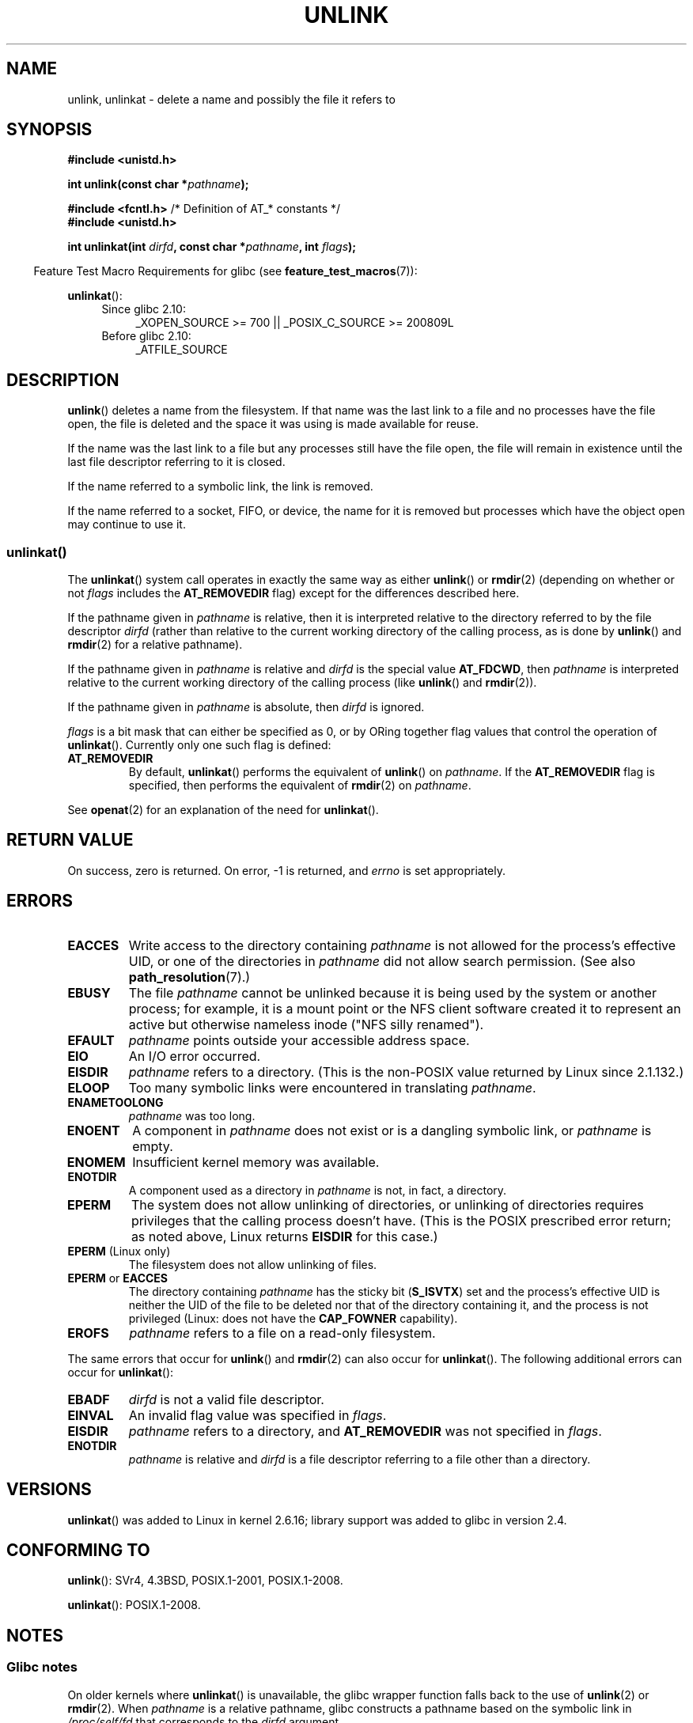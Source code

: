 .\" This manpage is Copyright (C) 1992 Drew Eckhardt;
.\"             and Copyright (C) 1993 Ian Jackson
.\"             and Copyright (C) 2006, 2014 Michael Kerrisk.
.\"
.\" %%%LICENSE_START(VERBATIM)
.\" Permission is granted to make and distribute verbatim copies of this
.\" manual provided the copyright notice and this permission notice are
.\" preserved on all copies.
.\"
.\" Permission is granted to copy and distribute modified versions of this
.\" manual under the conditions for verbatim copying, provided that the
.\" entire resulting derived work is distributed under the terms of a
.\" permission notice identical to this one.
.\"
.\" Since the Linux kernel and libraries are constantly changing, this
.\" manual page may be incorrect or out-of-date.  The author(s) assume no
.\" responsibility for errors or omissions, or for damages resulting from
.\" the use of the information contained herein.  The author(s) may not
.\" have taken the same level of care in the production of this manual,
.\" which is licensed free of charge, as they might when working
.\" professionally.
.\"
.\" Formatted or processed versions of this manual, if unaccompanied by
.\" the source, must acknowledge the copyright and authors of this work.
.\" %%%LICENSE_END
.\"
.\" Modified 1993-07-24 by Rik Faith <faith@cs.unc.edu>
.\" Modified 1996-09-08 by Arnt Gulbrandsen <agulbra@troll.no>
.\" Modified 1997-01-31 by Eric S. Raymond <esr@thyrsus.com>
.\" Modified 2001-05-17 by aeb
.\" Modified 2004-06-23 by Michael Kerrisk <mtk.manpages@gmail.com>
.\"
.TH UNLINK 2 2014-08-19 "Linux" "Linux Programmer's Manual"
.SH NAME
unlink, unlinkat \- delete a name and possibly the file it refers to
.SH SYNOPSIS
.nf
.B #include <unistd.h>
.sp
.BI "int unlink(const char *" pathname );
.sp
.BR "#include <fcntl.h>           " "/* Definition of AT_* constants */"
.B #include <unistd.h>
.sp
.BI "int unlinkat(int " dirfd ", const char *" pathname ", int " flags );
.fi
.sp
.in -4n
Feature Test Macro Requirements for glibc (see
.BR feature_test_macros (7)):
.in
.sp
.BR unlinkat ():
.PD 0
.ad l
.RS 4
.TP 4
Since glibc 2.10:
_XOPEN_SOURCE\ >=\ 700 || _POSIX_C_SOURCE\ >=\ 200809L
.TP
Before glibc 2.10:
_ATFILE_SOURCE
.RE
.ad
.PD
.SH DESCRIPTION
.BR unlink ()
deletes a name from the filesystem.
If that name was the
last link to a file and no processes have the file open, the file is
deleted and the space it was using is made available for reuse.

If the name was the last link to a file but any processes still have
the file open, the file will remain in existence until the last file
descriptor referring to it is closed.

If the name referred to a symbolic link, the link is removed.

If the name referred to a socket, FIFO, or device, the name for it is
removed but processes which have the object open may continue to use
it.
.SS unlinkat()
The
.BR unlinkat ()
system call operates in exactly the same way as either
.BR unlink ()
or
.BR rmdir (2)
(depending on whether or not
.I flags
includes the
.B AT_REMOVEDIR
flag)
except for the differences described here.

If the pathname given in
.I pathname
is relative, then it is interpreted relative to the directory
referred to by the file descriptor
.I dirfd
(rather than relative to the current working directory of
the calling process, as is done by
.BR unlink ()
and
.BR rmdir (2)
for a relative pathname).

If the pathname given in
.I pathname
is relative and
.I dirfd
is the special value
.BR AT_FDCWD ,
then
.I pathname
is interpreted relative to the current working
directory of the calling process (like
.BR unlink ()
and
.BR rmdir (2)).

If the pathname given in
.I pathname
is absolute, then
.I dirfd
is ignored.

.I flags
is a bit mask that can either be specified as 0, or by ORing
together flag values that control the operation of
.BR unlinkat ().
Currently only one such flag is defined:
.TP
.B AT_REMOVEDIR
By default,
.BR unlinkat ()
performs the equivalent of
.BR unlink ()
on
.IR pathname .
If the
.B AT_REMOVEDIR
flag is specified, then
performs the equivalent of
.BR rmdir (2)
on
.IR pathname .
.PP
See
.BR openat (2)
for an explanation of the need for
.BR unlinkat ().
.SH RETURN VALUE
On success, zero is returned.
On error, \-1 is returned, and
.I errno
is set appropriately.
.SH ERRORS
.TP
.B EACCES
Write access to the directory containing
.I pathname
is not allowed for the process's effective UID, or one of the
directories in
.I pathname
did not allow search permission.
(See also
.BR path_resolution (7).)
.TP
.BR EBUSY
The file
.I pathname
cannot be unlinked because it is being used by the system
or another process;
for example, it is a mount point
or the NFS client software created it to represent an
active but otherwise nameless inode ("NFS silly renamed").
.TP
.B EFAULT
.I pathname
points outside your accessible address space.
.TP
.B EIO
An I/O error occurred.
.TP
.B EISDIR
.I pathname
refers to a directory.
(This is the non-POSIX value returned by Linux since 2.1.132.)
.TP
.B ELOOP
Too many symbolic links were encountered in translating
.IR pathname .
.TP
.B ENAMETOOLONG
.IR pathname " was too long."
.TP
.B ENOENT
A component in
.I pathname
does not exist or is a dangling symbolic link, or
.I pathname
is empty.
.TP
.B ENOMEM
Insufficient kernel memory was available.
.TP
.B ENOTDIR
A component used as a directory in
.I pathname
is not, in fact, a directory.
.TP
.B EPERM
The system does not allow unlinking of directories,
or unlinking of directories requires privileges that the
calling process doesn't have.
(This is the POSIX prescribed error return;
as noted above, Linux returns
.B EISDIR
for this case.)
.TP
.BR EPERM " (Linux only)"
The filesystem does not allow unlinking of files.
.TP
.BR EPERM " or " EACCES
The directory containing
.I pathname
has the sticky bit
.RB ( S_ISVTX )
set and the process's effective UID is neither the UID of the file to
be deleted nor that of the directory containing it, and
the process is not privileged (Linux: does not have the
.B CAP_FOWNER
capability).
.TP
.B EROFS
.I pathname
refers to a file on a read-only filesystem.
.PP
The same errors that occur for
.BR unlink ()
and
.BR rmdir (2)
can also occur for
.BR unlinkat ().
The following additional errors can occur for
.BR unlinkat ():
.TP
.B EBADF
.I dirfd
is not a valid file descriptor.
.TP
.B EINVAL
An invalid flag value was specified in
.IR flags .
.TP
.B EISDIR
.I pathname
refers to a directory, and
.B AT_REMOVEDIR
was not specified in
.IR flags .
.TP
.B ENOTDIR
.I pathname
is relative and
.I dirfd
is a file descriptor referring to a file other than a directory.
.SH VERSIONS
.BR unlinkat ()
was added to Linux in kernel 2.6.16;
library support was added to glibc in version 2.4.
.SH CONFORMING TO
.BR unlink ():
SVr4, 4.3BSD, POSIX.1-2001, POSIX.1-2008.
.\" SVr4 documents additional error
.\" conditions EINTR, EMULTIHOP, ETXTBSY, ENOLINK.

.BR unlinkat ():
POSIX.1-2008.
.SH NOTES
.SS Glibc notes
On older kernels where
.BR unlinkat ()
is unavailable, the glibc wrapper function falls back to the use of
.BR unlink (2)
or
.BR rmdir (2).
When
.I pathname
is a relative pathname,
glibc constructs a pathname based on the symbolic link in
.IR /proc/self/fd
that corresponds to the
.IR dirfd
argument.
.SH BUGS
Infelicities in the protocol underlying NFS can cause the unexpected
disappearance of files which are still being used.
.SH SEE ALSO
.BR rm (1),
.BR chmod (2),
.BR link (2),
.BR mknod (2),
.BR open (2),
.BR rename (2),
.BR rmdir (2),
.BR mkfifo (3),
.BR remove (3),
.BR path_resolution (7),
.BR symlink (7)
.SH COLOPHON
This page is part of release 3.72 of the Linux
.I man-pages
project.
A description of the project,
information about reporting bugs,
and the latest version of this page,
can be found at
\%http://www.kernel.org/doc/man\-pages/.
